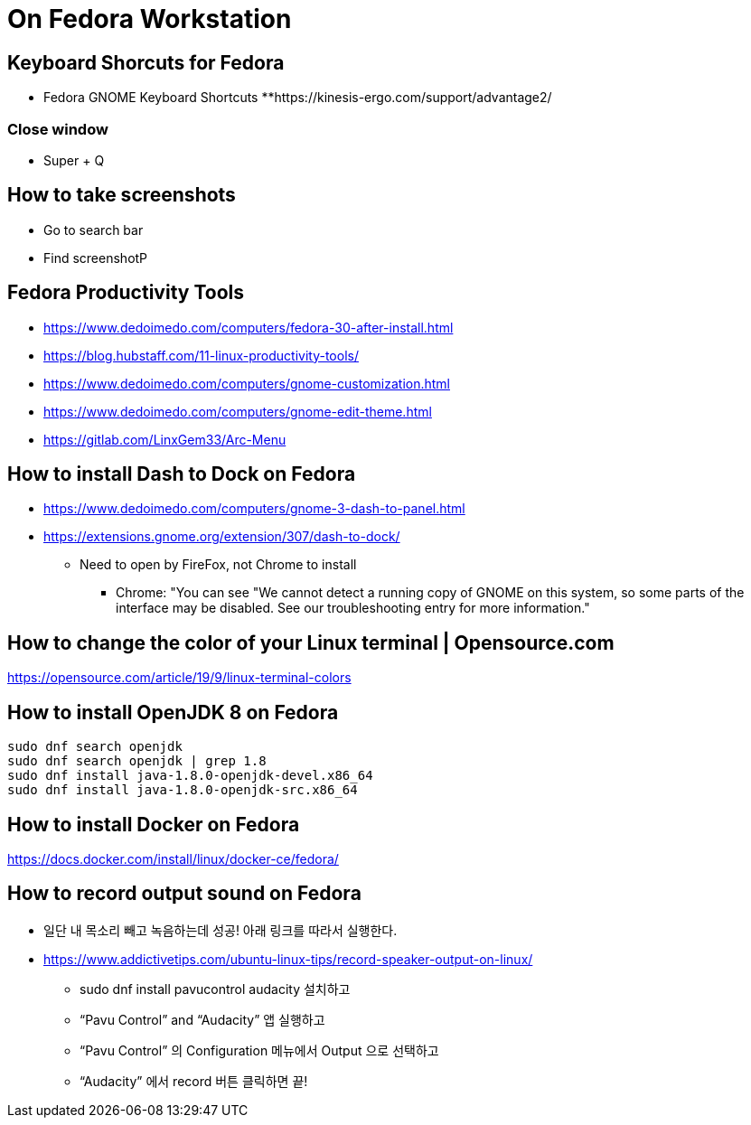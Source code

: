 = On Fedora Workstation

== Keyboard Shorcuts for Fedora
* Fedora GNOME Keyboard Shortcuts
**https://kinesis-ergo.com/support/advantage2/


=== Close window
* Super + Q

== How to take screenshots
* Go to search bar
* Find screenshotP


== Fedora Productivity Tools
* https://www.dedoimedo.com/computers/fedora-30-after-install.html
* https://blog.hubstaff.com/11-linux-productivity-tools/
* https://www.dedoimedo.com/computers/gnome-customization.html
* https://www.dedoimedo.com/computers/gnome-edit-theme.html
* https://gitlab.com/LinxGem33/Arc-Menu


== How to install Dash to Dock on Fedora
* https://www.dedoimedo.com/computers/gnome-3-dash-to-panel.html
* https://extensions.gnome.org/extension/307/dash-to-dock/
** Need to open by FireFox, not Chrome to install
*** Chrome: "You can see "We cannot detect a running copy of GNOME on this system, so some parts of the interface may be disabled. See our troubleshooting entry for more information."


== How to change the color of your Linux terminal | Opensource.com
https://opensource.com/article/19/9/linux-terminal-colors


== How to install OpenJDK 8 on Fedora
[source,sh,options="nowrap"]
----
sudo dnf search openjdk
sudo dnf search openjdk | grep 1.8
sudo dnf install java-1.8.0-openjdk-devel.x86_64
sudo dnf install java-1.8.0-openjdk-src.x86_64
----


== How to install Docker on Fedora
https://docs.docker.com/install/linux/docker-ce/fedora/


== How to record output sound on Fedora
* 일단 내 목소리 빼고 녹음하는데 성공! 아래 링크를 따라서 실행한다.
* https://www.addictivetips.com/ubuntu-linux-tips/record-speaker-output-on-linux/
** sudo dnf install pavucontrol audacity 설치하고
** “Pavu Control” and “Audacity” 앱 실행하고
** “Pavu Control” 의 Configuration 메뉴에서 Output 으로 선택하고
** “Audacity” 에서 record 버튼 클릭하면 끝!
